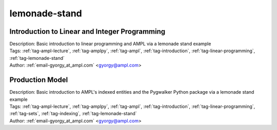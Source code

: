.. _tag-lemonade-stand:

lemonade-stand
==============

Introduction to Linear and Integer Programming
^^^^^^^^^^^^^^^^^^^^^^^^^^^^^^^^^^^^^^^^^^^^^^

.. image:: https://img.shields.io/badge/github-%23121011.svg?logo=github
    :target: https://github.com/ampl/colab.ampl.com/blob/master/authors/gomfy/ampl-lecture/intro_to_linear_prorgramming.ipynb
    :alt: intro_to_linear_prorgramming.ipynb
    
.. image:: https://colab.research.google.com/assets/colab-badge.svg
    :target: https://colab.research.google.com/github/ampl/colab.ampl.com/blob/master/authors/gomfy/ampl-lecture/intro_to_linear_prorgramming.ipynb
    :alt: Open In Colab
    
.. image:: https://kaggle.com/static/images/open-in-kaggle.svg
    :target: https://kaggle.com/kernels/welcome?src=https://github.com/ampl/colab.ampl.com/blob/master/authors/gomfy/ampl-lecture/intro_to_linear_prorgramming.ipynb
    :alt: Kaggle
    
.. image:: https://assets.paperspace.io/img/gradient-badge.svg
    :target: https://console.paperspace.com/github/ampl/colab.ampl.com/blob/master/authors/gomfy/ampl-lecture/intro_to_linear_prorgramming.ipynb
    :alt: Gradient
    
.. image:: https://studiolab.sagemaker.aws/studiolab.svg
    :target: https://studiolab.sagemaker.aws/import/github/ampl/colab.ampl.com/blob/master/authors/gomfy/ampl-lecture/intro_to_linear_prorgramming.ipynb
    :alt: Open In SageMaker Studio Lab
    

| Description: Basic introduction to linear programming and AMPL via a lemonade stand example
| Tags: :ref:`tag-ampl-lecture`, :ref:`tag-amplpy`, :ref:`tag-ampl`, :ref:`tag-introduction`, :ref:`tag-linear-programming`, :ref:`tag-lemonade-stand`
| Author: :ref:`email-gyorgy_at_ampl.com` <gyorgy@ampl.com>

Production Model
^^^^^^^^^^^^^^^^

.. image:: https://img.shields.io/badge/github-%23121011.svg?logo=github
    :target: https://github.com/ampl/colab.ampl.com/blob/master/authors/gomfy/ampl-lecture/production_model.ipynb
    :alt: production_model.ipynb
    
.. image:: https://colab.research.google.com/assets/colab-badge.svg
    :target: https://colab.research.google.com/github/ampl/colab.ampl.com/blob/master/authors/gomfy/ampl-lecture/production_model.ipynb
    :alt: Open In Colab
    
.. image:: https://kaggle.com/static/images/open-in-kaggle.svg
    :target: https://kaggle.com/kernels/welcome?src=https://github.com/ampl/colab.ampl.com/blob/master/authors/gomfy/ampl-lecture/production_model.ipynb
    :alt: Kaggle
    
.. image:: https://assets.paperspace.io/img/gradient-badge.svg
    :target: https://console.paperspace.com/github/ampl/colab.ampl.com/blob/master/authors/gomfy/ampl-lecture/production_model.ipynb
    :alt: Gradient
    
.. image:: https://studiolab.sagemaker.aws/studiolab.svg
    :target: https://studiolab.sagemaker.aws/import/github/ampl/colab.ampl.com/blob/master/authors/gomfy/ampl-lecture/production_model.ipynb
    :alt: Open In SageMaker Studio Lab
    

| Description: Basic introduction to AMPL's indexed entities and the Pygwalker Python package via a lemonade stand example
| Tags: :ref:`tag-ampl-lecture`, :ref:`tag-amplpy`, :ref:`tag-ampl`, :ref:`tag-introduction`, :ref:`tag-linear-programming`, :ref:`tag-sets`, :ref:`tag-indexing`, :ref:`tag-lemonade-stand`
| Author: :ref:`email-gyorgy_at_ampl.com` <gyorgy@ampl.com>


